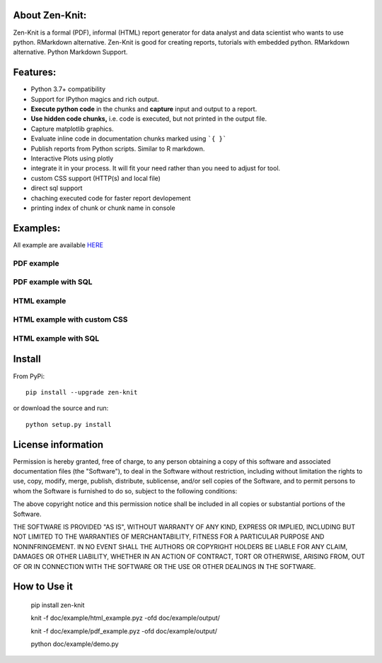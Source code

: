 .. image:: https://static.pepy.tech/personalized-badge/zen-knit?period=total&units=international_system&left_color=grey&right_color=green&left_text=Downloads
 :target: https://pepy.tech/project/zen-knit
.. image:: https://img.shields.io/pypi/pyversions/zen-knit.svg?color=green
.. image:: https://img.shields.io/github/license/Zen-Reportz/zen_knit?color=green
.. image:: https://img.shields.io/pypi/v/zen-knit?color=green&label=pypi%20package


About Zen-Knit:
---------------

Zen-Knit is a formal (PDF), informal (HTML) report generator for data analyst and data scientist who wants to use python. RMarkdown alternative.
Zen-Knit is good for creating reports, tutorials with embedded python. RMarkdown alternative. Python Markdown Support.


Features:
---------

* Python 3.7+ compatibility
* Support for IPython magics and rich output.
* **Execute python code** in the chunks and **capture** input and output to a report.
* **Use hidden code chunks,** i.e. code is executed, but not printed in the output file.
* Capture matplotlib graphics.
* Evaluate inline code in documentation chunks marked using ```{ }``` 
* Publish reports from Python scripts. Similar to R markdown.
* Interactive Plots using plotly
* integrate it in your process. It will fit your need rather than you need to adjust for tool.
* custom CSS support (HTTP(s) and local file)
* direct sql support 
* chaching executed code for faster report devlopement 
* printing index of chunk or chunk name in console
  
Examples:
---------

All example are available HERE_

.. _HERE: https://github.com/Zen-Reportz/zen_knit/tree/main/doc/example

__ HERE_

===========
PDF example
===========

.. figure:: ./doc/example/screenshots/pdf_code.png
  :width: 500px


.. figure:: ./doc/example/screenshots/pdf_output.png
  :width: 500px


====================
PDF example with SQL
====================

.. figure:: ./doc/example/screenshots/pdf_sql_code.png
  :width: 500px


.. figure:: ./doc/example/screenshots/pdf_sql_output.png
  :width: 500px

============
HTML example
============
.. figure:: ./doc/example/screenshots/html_code.png
  :width: 500px

.. figure:: ./doc/example/screenshots/html_output.png
  :width: 500px

.. figure:: ./doc/example/screenshots/html_output_2.png
  :width: 500px

============================
HTML example with custom CSS
============================
.. figure:: ./doc/example/screenshots/html_cdn_css_code.png
  :width: 500px

.. figure:: ./doc/example/screenshots/html_custom_css_code.png
  :width: 500px

=====================
HTML example with SQL
=====================

.. figure:: ./doc/example/screenshots/html_sql_code.png
  :width: 500px


.. figure:: ./doc/example/screenshots/html_sql_output.png
  :width: 500px



Install
-----------------------

From PyPi::

  pip install --upgrade zen-knit

or download the source and run::

  python setup.py install



License information
-------------------

Permission is hereby granted, free of charge, to any person obtaining
a copy of this software and associated documentation files (the
"Software"), to deal in the Software without restriction, including
without limitation the rights to use, copy, modify, merge, publish,
distribute, sublicense, and/or sell copies of the Software, and to
permit persons to whom the Software is furnished to do so, subject to
the following conditions:

The above copyright notice and this permission notice shall be
included in all copies or substantial portions of the Software.

THE SOFTWARE IS PROVIDED "AS IS", WITHOUT WARRANTY OF ANY KIND,
EXPRESS OR IMPLIED, INCLUDING BUT NOT LIMITED TO THE WARRANTIES OF
MERCHANTABILITY, FITNESS FOR A PARTICULAR PURPOSE AND
NONINFRINGEMENT. IN NO EVENT SHALL THE AUTHORS OR COPYRIGHT HOLDERS BE
LIABLE FOR ANY CLAIM, DAMAGES OR OTHER LIABILITY, WHETHER IN AN ACTION
OF CONTRACT, TORT OR OTHERWISE, ARISING FROM, OUT OF OR IN CONNECTION
WITH THE SOFTWARE OR THE USE OR OTHER DEALINGS IN THE SOFTWARE.


How to Use it
-------------

  pip install zen-knit

  knit -f doc/example/html_example.pyz  -ofd doc/example/output/
  
  knit -f doc/example/pdf_example.pyz  -ofd doc/example/output/

  python doc/example/demo.py